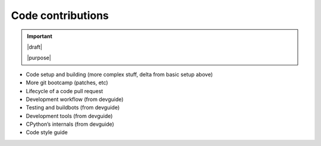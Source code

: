 ==================
Code contributions
==================

.. important::

   |draft|

   |purpose|

* Code setup and building (more complex stuff, delta from basic setup above)
* More git bootcamp (patches, etc)
* Lifecycle of a code pull request
* Development workflow (from devguide)
* Testing and buildbots (from devguide)
* Development tools (from devguide)
* CPython’s internals (from devguide)
* Code style guide